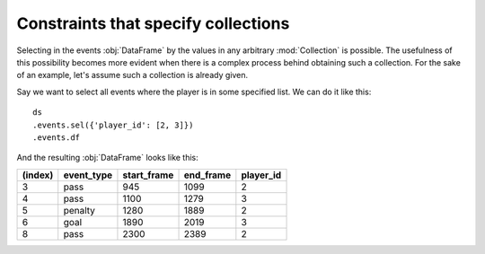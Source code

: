 Constraints that specify collections
************************************

Selecting in the events :obj:`DataFrame` by the values in any arbitrary
:mod:`Collection` is possible. The usefulness of this possibility becomes more
evident when there is a complex process behind obtaining such a collection. For
the sake of an example, let's assume such a collection is already given.

Say we want to select all events where the player is in some specified list. We
can do it like this: ::

    ds
    .events.sel({'player_id': [2, 3]})
    .events.df

And the resulting :obj:`DataFrame` looks like this:

=======     ==========  =========== =========   =========
(index)     event_type  start_frame end_frame   player_id
=======     ==========  =========== =========   =========
3           pass        945         1099        2
4           pass        1100        1279        3
5           penalty     1280        1889        2
6           goal        1890        2019        3
8           pass        2300        2389        2
=======     ==========  =========== =========   =========
